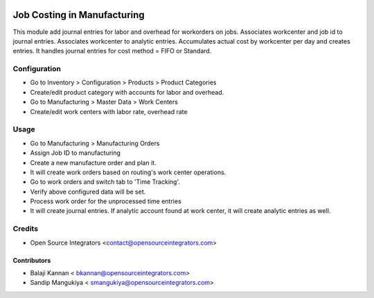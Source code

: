 .. image:: https://img.shields.io/badge/licence-AGPL--3-blue.svg
   :target: http://www.gnu.org/licenses/agpl-3.0-standalone.html
   :alt: License: AGPL-3

===============================
Job Costing in Manufacturing
===============================

This module add journal entries for labor and overhead for workorders
on jobs. Associates workcenter and job id to journal entries.
Associates workcenter to analytic entries.
Accumulates actual cost by workcenter per day and creates entries.
It handles journal entries for cost method = FIFO or Standard.


Configuration
=============

* Go to Inventory > Configuration > Products > Product Categories
* Create/edit product category with accounts for labor and overhead.
* Go to Manufacturing > Master Data > Work Centers
* Create/edit work centers with labor rate, overhead rate

Usage
=====

* Go to Manufacturing > Manufacturing Orders
* Assign Job ID to manufacturing
* Create a new manufacture order and plan it.
* It will create work orders based on routing's work center operations.
* Go to work orders and switch tab to 'Time Tracking'.
* Verify above configured data will be set.
* Process work order for the unprocessed time entries
* It will create journal entries. If analytic account found at work center,
  it will create analytic entries as well.

Credits
=======

* Open Source Integrators <contact@opensourceintegrators.com>

Contributors
------------

* Balaji Kannan < bkannan@opensourceintegrators.com>
* Sandip Mangukiya < smangukiya@opensourceintegrators.com>

